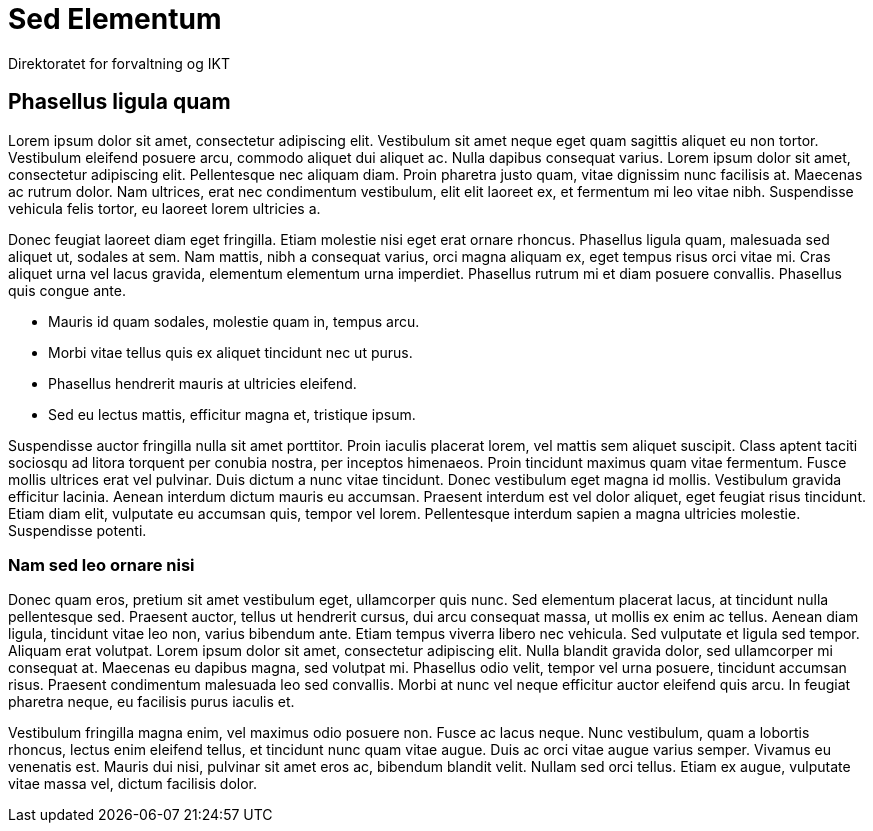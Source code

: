 = Sed Elementum
Direktoratet for forvaltning og IKT
:title-logo-image: logo.jpg

== Phasellus ligula quam

Lorem ipsum dolor sit amet, consectetur adipiscing elit. Vestibulum sit amet neque eget quam sagittis aliquet eu non tortor. Vestibulum eleifend posuere arcu, commodo aliquet dui aliquet ac. Nulla dapibus consequat varius. Lorem ipsum dolor sit amet, consectetur adipiscing elit. Pellentesque nec aliquam diam. Proin pharetra justo quam, vitae dignissim nunc facilisis at. Maecenas ac rutrum dolor. Nam ultrices, erat nec condimentum vestibulum, elit elit laoreet ex, et fermentum mi leo vitae nibh. Suspendisse vehicula felis tortor, eu laoreet lorem ultricies a.

Donec feugiat laoreet diam eget fringilla. Etiam molestie nisi eget erat ornare rhoncus. Phasellus ligula quam, malesuada sed aliquet ut, sodales at sem. Nam mattis, nibh a consequat varius, orci magna aliquam ex, eget tempus risus orci vitae mi. Cras aliquet urna vel lacus gravida, elementum elementum urna imperdiet. Phasellus rutrum mi et diam posuere convallis. Phasellus quis congue ante.

* Mauris id quam sodales, molestie quam in, tempus arcu.
* Morbi vitae tellus quis ex aliquet tincidunt nec ut purus.
* Phasellus hendrerit mauris at ultricies eleifend.
* Sed eu lectus mattis, efficitur magna et, tristique ipsum.

Suspendisse auctor fringilla nulla sit amet porttitor. Proin iaculis placerat lorem, vel mattis sem aliquet suscipit. Class aptent taciti sociosqu ad litora torquent per conubia nostra, per inceptos himenaeos. Proin tincidunt maximus quam vitae fermentum. Fusce mollis ultrices erat vel pulvinar. Duis dictum a nunc vitae tincidunt. Donec vestibulum eget magna id mollis. Vestibulum gravida efficitur lacinia. Aenean interdum dictum mauris eu accumsan. Praesent interdum est vel dolor aliquet, eget feugiat risus tincidunt. Etiam diam elit, vulputate eu accumsan quis, tempor vel lorem. Pellentesque interdum sapien a magna ultricies molestie. Suspendisse potenti.

=== Nam sed leo ornare nisi

Donec quam eros, pretium sit amet vestibulum eget, ullamcorper quis nunc. Sed elementum placerat lacus, at tincidunt nulla pellentesque sed. Praesent auctor, tellus ut hendrerit cursus, dui arcu consequat massa, ut mollis ex enim ac tellus. Aenean diam ligula, tincidunt vitae leo non, varius bibendum ante. Etiam tempus viverra libero nec vehicula. Sed vulputate et ligula sed tempor. Aliquam erat volutpat. Lorem ipsum dolor sit amet, consectetur adipiscing elit. Nulla blandit gravida dolor, sed ullamcorper mi consequat at. Maecenas eu dapibus magna, sed volutpat mi. Phasellus odio velit, tempor vel urna posuere, tincidunt accumsan risus. Praesent condimentum malesuada leo sed convallis. Morbi at nunc vel neque efficitur auctor eleifend quis arcu. In feugiat pharetra neque, eu facilisis purus iaculis et.

Vestibulum fringilla magna enim, vel maximus odio posuere non. Fusce ac lacus neque. Nunc vestibulum, quam a lobortis rhoncus, lectus enim eleifend tellus, et tincidunt nunc quam vitae augue. Duis ac orci vitae augue varius semper. Vivamus eu venenatis est. Mauris dui nisi, pulvinar sit amet eros ac, bibendum blandit velit. Nullam sed orci tellus. Etiam ex augue, vulputate vitae massa vel, dictum facilisis dolor.
